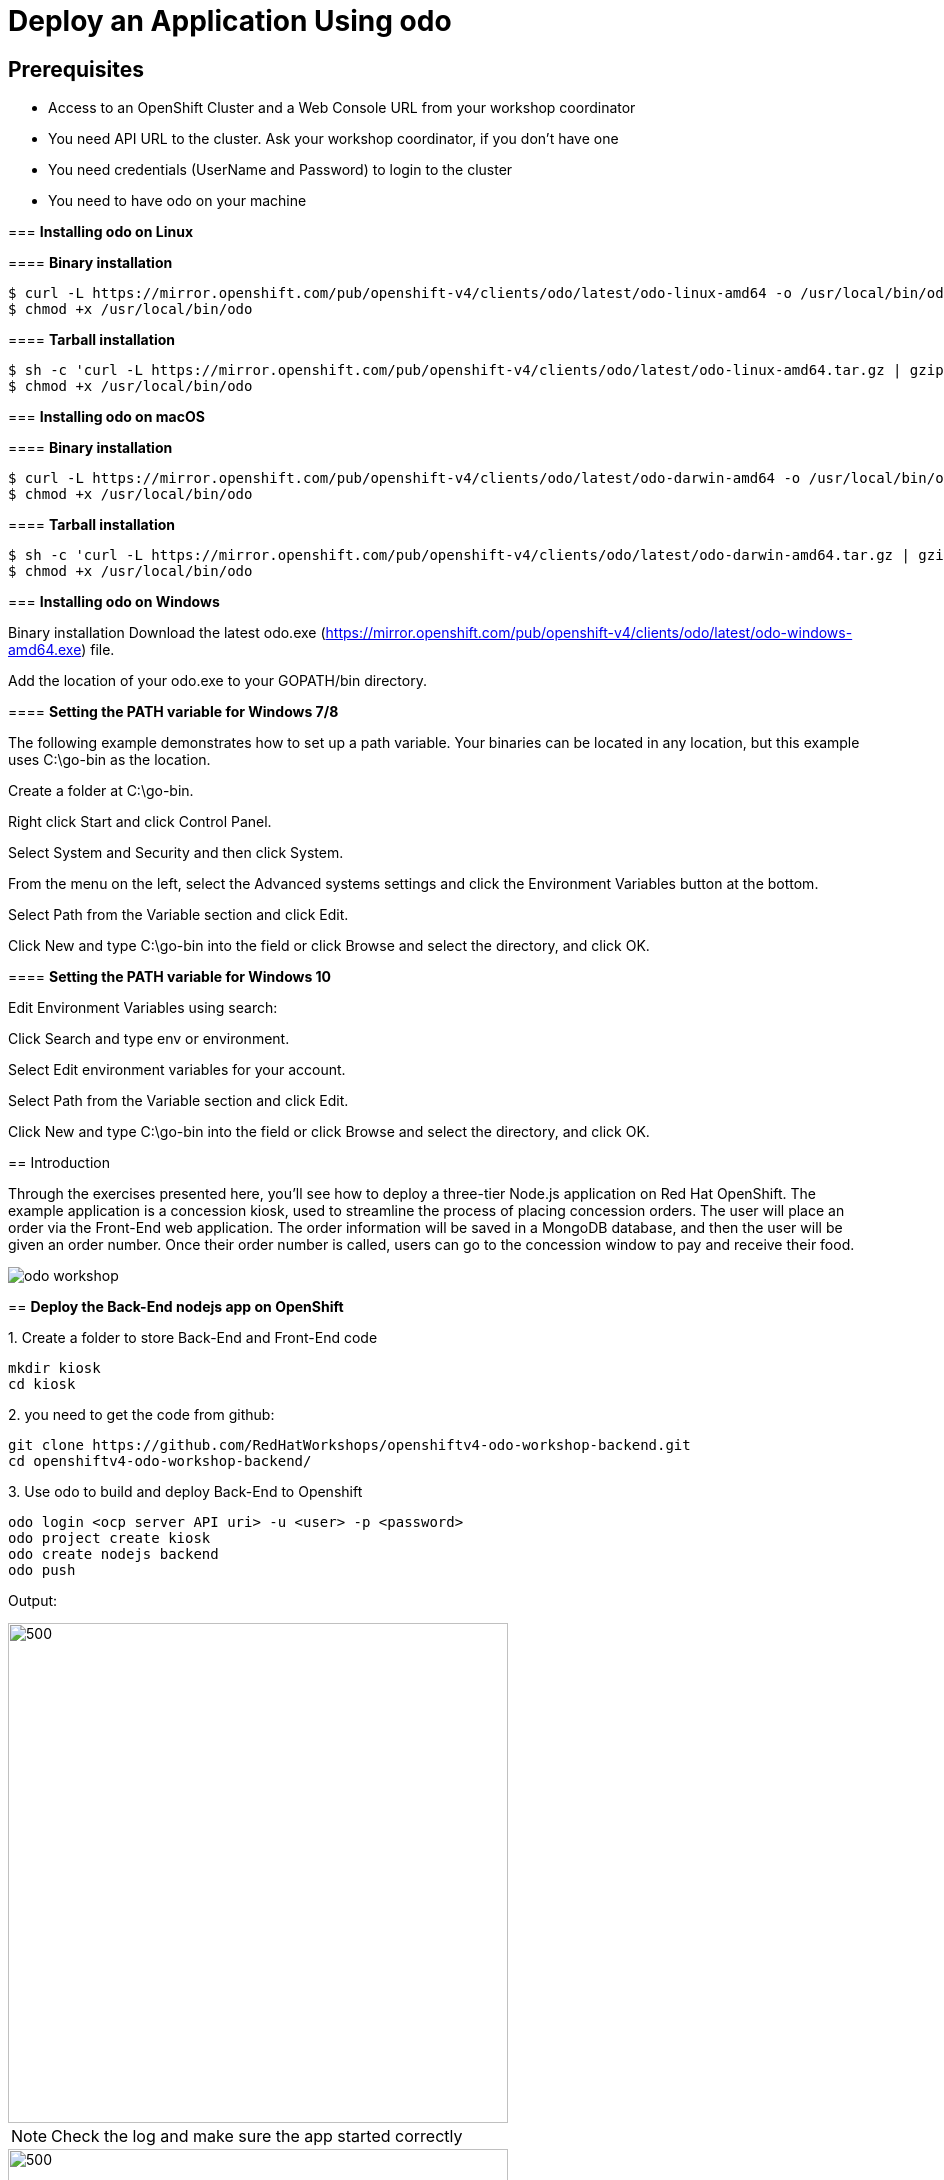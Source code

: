 ifdef::env-github[]
:tip-caption: :bulb:
:note-caption: :information_source:
:important-caption: :heavy_exclamation_mark:
:caution-caption: :fire:
:warning-caption: :warning:
endif::[]

= Deploy an Application Using odo

== Prerequisites
* Access to an OpenShift Cluster and a Web Console URL from your workshop coordinator
* You need API URL to the cluster. Ask your workshop coordinator, if you don't have one
* You need credentials (UserName and Password) to login to the cluster
* You need to have odo on your machine 
====================
:imagesdir: images

=== **Installing odo on Linux**

==== [aqua]**Binary installation**

```
$ curl -L https://mirror.openshift.com/pub/openshift-v4/clients/odo/latest/odo-linux-amd64 -o /usr/local/bin/odo
$ chmod +x /usr/local/bin/odo
```

==== [aqua]**Tarball installation**
```
$ sh -c 'curl -L https://mirror.openshift.com/pub/openshift-v4/clients/odo/latest/odo-linux-amd64.tar.gz | gzip -d > /usr/local/bin/odo'
$ chmod +x /usr/local/bin/odo
```

=== **Installing odo on macOS**

==== [aqua]**Binary installation**

```
$ curl -L https://mirror.openshift.com/pub/openshift-v4/clients/odo/latest/odo-darwin-amd64 -o /usr/local/bin/odo
$ chmod +x /usr/local/bin/odo
```

==== [aqua]**Tarball installation**
```
$ sh -c 'curl -L https://mirror.openshift.com/pub/openshift-v4/clients/odo/latest/odo-darwin-amd64.tar.gz | gzip -d > /usr/local/bin/odo'
$ chmod +x /usr/local/bin/odo
```

=== [aqua]**Installing odo on Windows**

Binary installation
Download the latest odo.exe (https://mirror.openshift.com/pub/openshift-v4/clients/odo/latest/odo-windows-amd64.exe) file.

Add the location of your odo.exe to your GOPATH/bin directory.

==== [aqua]**Setting the PATH variable for Windows 7/8**

The following example demonstrates how to set up a path variable. Your binaries can be located in any location, but this example uses C:\go-bin as the location.

Create a folder at C:\go-bin.

Right click Start and click Control Panel.

Select System and Security and then click System.

From the menu on the left, select the Advanced systems settings and click the Environment Variables button at the bottom.

Select Path from the Variable section and click Edit.

Click New and type C:\go-bin into the field or click Browse and select the directory, and click OK.

==== [aqua]**Setting the PATH variable for Windows 10**

Edit Environment Variables using search:

Click Search and type env or environment.

Select Edit environment variables for your account.

Select Path from the Variable section and click Edit.

Click New and type C:\go-bin into the field or click Browse and select the directory, and click OK.

== Introduction

Through the exercises presented here, you’ll see how to deploy a three-tier Node.js application on Red Hat OpenShift. The example application is a concession kiosk, used to streamline the process of placing concession orders. The user will place an order via the Front-End web application. The order information will be saved in a MongoDB database, and then the user will be given an order number. Once their order number is called, users can go to the concession window to pay and receive their food.

image::odo-workshop.png[]

== **Deploy the Back-End nodejs app on OpenShift**

.1. Create a folder to store Back-End and Front-End code 
```
mkdir kiosk
cd kiosk
```
.2. you need to get the code from github:

```
git clone https://github.com/RedHatWorkshops/openshiftv4-odo-workshop-backend.git
cd openshiftv4-odo-workshop-backend/
```

.3. Use odo to build and deploy Back-End to Openshift

```
odo login <ocp server API uri> -u <user> -p <password>
odo project create kiosk
odo create nodejs backend
odo push
```

[teal]#Output:#

image::odo-backend.png[500,500]

NOTE: Check the log and make sure the app started correctly

image::backend-log.png[500,500]

NOTE: If you login to Openshift 4.2 you should see your deployment on the developers view:

image::ocp-dev-backend.png[500,500]

== **Deploy the Front-End nodejs app on OpenShift**

NOTE: Make sure you are in the folder you create on step one above [yellow]**kiosk** before moving forward.

.1. Get code from github
```
git clone https://github.com/RedHatWorkshops/openshiftv4-odo-workshop.git
cd openshiftv4-odo-workshop/
```

.2. Use odo to build and deploy Back-End to Openshift

```
odo create nodejs frontend
odo push
```

[teal]#Output:#

================================
image::ocp-dev-frontend.png[500,500]

NOTE: validate that the Front-End app is start with 

As the Front-End app needs to be accessed by client outside of the openshift we need to create a **URL** for it, this is done with the following commands:
```
odo url create
odo push
```
get the **URL** you just created and access it on your browser. you should see this image:
```
odo url list
```
image::kiosk-menu.png[500,500]


.3. Link Front-End to Back-End application
Now that we have both Front-End and Back-End deployed we need to make sure that the Front-End app would use the Back-End as a service to fulfill the request.
This is easily done by the [green]*odo link* command as below:
```
cd <frontend folder location>
odo link backend
```
Let us test the application, go to the Front-End app in your browser and order something.
you shouled see this responce:

image::order-no-db.png[700,700]

as you can see the order number is 9999 and you can not see your items this is because the Back-End app need a database to store the orders which we have not deployed yet. as long as we are in a roll let's do it!

.4. Create an ephemeral mongodb 

To create a mongodb we can use the following command :
```
odo service create
``` 
this command will show a list of available services provided by openshift out of the box. lets pick database and select mongodb-ephemeral
you can accept the rest of the default values.

image::odo-service-1.png[500,500]
image::odo-service-2.png[500,500]

NOTE: if you do not want to step through this process just run the following command
```
odo service create mongodb-ephemeral mongodb-ephemeral --plan default -p DATABASE_SERVICE_NAME=mongodb -p MEMORY_LIMIT=512Mi -p MONGODB_DATABASE=sampledb -p MONGODB_VERSION=3.6
```
image::ocp-dev-db.png[500,500]

We are almost done, now that we have a database we just need to link it top the Back-End appl.
if you accept the default values the name of your service for the MongoDB should be mongodb-ephemeral and you can use the followin command to link them together.
```
cd <backend app code location>
odo link mongodb-ephemeral
```
you should see an output similar to this:

image::db-link.png[700,700]

after linking database to Back-End, the odo is adding some extra environment variable to your pod and would restart the pod so the aplication could utilize trhe to connect to the database.

NOTE: you can explore this in index.js file in your Back-End folder:
const dbConnectionUrl = process.env.MONGODB_URL || 'mongodb://' + process.env.username +':'+ process.env.password+'@mongodb/' +process.env.database_name;

Let's try ordering again, this time you see your order recorder and get an order number.

image::order.png[500,500]

We are not completely done just stay with me for a couple more minutes.Let's say you build this app and demo it to your manager and they like everything but siad that  Front-End looks too cartoonish and want you to change that.I have prepared another set that for the sake of time you can use and see what it would take to change the app and redeploy as this is a normal part of our life as a developer, code, deploy, validate, and start over.

Do the following to use the new set of images.
```
cd <frontend app code location>
mv public/images public/images-2
mv public/images-1 public/images
mv public/stylesheets/style.css public/stylesheets/style-2.css
mv public/stylesheets/style-1.css public/stylesheets/style.css
```
Now that we have change the assets let's redeploy the code:

```
odo push
```
Let's try ordering again, this time you see your new images in Front-End app.

image::order-change-1.png[500,500]
image::order-change-2.png[500,500]

Now the BOSS is happy, but we know that is not true and he/she ask you to change it again! but now you know, after any code change you just need to say/type the magic word [green]** odo push**

Thanks to Jan Kleinert for original development:
https://developers.redhat.com/articles/deploy-a-NodeJS-app-OpenShift/
